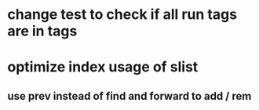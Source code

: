 * change test to check if all run tags are in tags
* optimize index usage of slist
** use prev instead of find and forward to add / rem
